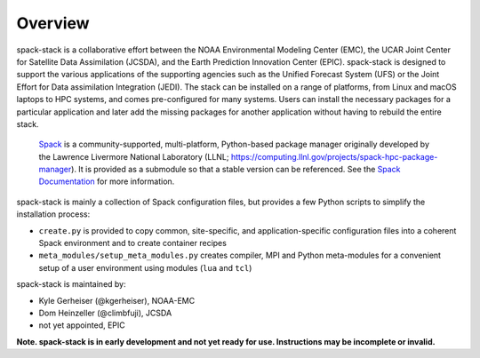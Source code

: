 .. _Overview:

*************************
Overview
*************************

spack-stack is a collaborative effort between the NOAA Environmental Modeling Center (EMC), the UCAR Joint Center for Satellite Data Assimilation (JCSDA), and the Earth Prediction Innovation Center (EPIC). spack-stack is designed to support the various applications of the supporting agencies such as the Unified Forecast System (UFS) or the Joint Effort for Data assimilation Integration (JEDI). The stack can be installed on a range of platforms, from Linux and macOS laptops to HPC systems, and comes pre-configured for many systems. Users can install the necessary packages for a particular application and later add the missing packages for another application without having to rebuild the entire stack.

 `Spack <https://github.com/spack/spack>`_ is a community-supported, multi-platform, Python-based package manager originally developed by the Lawrence Livermore National Laboratory (LLNL; https://computing.llnl.gov/projects/spack-hpc-package-manager). It is provided as a submodule so that a stable version can be referenced. See the `Spack Documentation <https://spack.readthedocs.io/en/latest>`_ for more information.

spack-stack is mainly a collection of Spack configuration files, but provides a few Python scripts to simplify the installation process:

- ``create.py`` is provided to copy common, site-specific, and application-specific configuration files into a coherent Spack environment and to create container recipes

- ``meta_modules/setup_meta_modules.py`` creates compiler, MPI and Python meta-modules for a convenient setup of a user environment using modules (``lua`` and ``tcl``)

spack-stack is maintained by:

- Kyle Gerheiser (@kgerheiser), NOAA-EMC

- Dom Heinzeller (@climbfuji), JCSDA

- not yet appointed, EPIC

**Note. spack-stack is in early development and not yet ready for use. Instructions may be incomplete or invalid.**